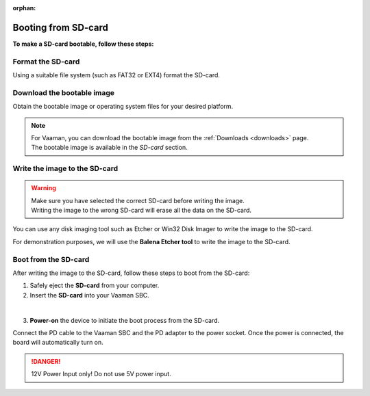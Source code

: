 :orphan:

.. _booting-from-sd-card:

Booting from SD-card
====================

**To make a SD-card bootable, follow these steps:**

Format the SD-card
------------------

Using a suitable file system (such as FAT32 or EXT4) format the SD-card.

.. tab-set::

    .. tab-item:: Windows

        1. Insert the **SD-card** into your computer. Use a USB-to-SD adapter if required.

        2. Open the **File Explorer** and right-click on the SD-card.

        3. Select **Format** from the drop-down menu.

        4. Select the desired file system (e.g., FAT32) and click **Start**.

        5. Click **OK** to confirm the formatting.

    .. tab-item:: Linux

        .. tab-set::
            .. tab-item:: Ubuntu Disks (GUI)

                1. Insert the **SD-card** into your computer. Use USB-to-SD adapter if required.

                2. Open the **Disks** application if you are using a GUI.

                .. image:: ../../_static/images/Disks-overview.png
                   :width: 50%

                |

                3. Select the SD-card from the left panel.

                .. image:: ../../_static/images/Didsk-sdcard-show.png
                   :width: 50%

                |

                4. if partition is already present in SD Card then, Click on the **Delete selected partition** icon and select **Delete Partition**.

                .. image:: ../../_static/images/Delete-selected-partition.png
                   :width: 50%

                |
                
                5. After Deleting **All partition** we can see something like below.

                .. image:: ../../_static/images/deleted-all-patrtition-in-sdcard.png
                   :width: 50%

                |

                6. Click on **Next** button.

                .. image:: ../../_static/images/Disk-next.png
                   :width: 50%

                |

                7. Select the desired file system (e.g., FAT32) and click **Create**.

                .. image:: ../../_static/images/create-format-of-ext4.png
                   :width: 50%

                |

                8. After the successful completion of the process, the **SD card** is formatted with the selected partition.

                .. image:: ../../_static/images/format-complate.png
                   :width: 50%

                |

            .. tab-item:: Gnome Disks (GUI)

                1. Insert the **SD-card** into your computer. Use USB-to-SD adapter if required.

                2. Open the **Disks** application if you are using a GUI.

                3. Select the SD-card from the left panel.

                4. Click on the **Additional partition options** icon and select **Format Partition**.

                5. Select the desired file system (e.g., FAT32) and click **Next**.

                6. Click **Format** to confirm the formatting.

            .. tab-item:: GNU parted (CLI)

                1. Insert the **SD-card** into your computer. Use USB-to-SD adapter if required.

                2. Open the **terminal** and run the following command to list the available disks:

                .. code-block:: console

                    sudo parted /dev/sdX

                .. note::
                   | You can use the **lsblk** command to list the available disks.
                   | In the above command, sd**X** is the name of the Storage drive.
                   | **`X`** is the number of the Storage drive, it starts from a.

                .. image:: ../../_static/images/parted-overview.png
                   :width: 50%

                |

                3. the following command to **print** the partition table:

                .. code-block:: console

                    (parted) print

                |

                .. image:: ../../_static/images/parted-partitions-list.png
                   :width: 50%

                4. **Delete** the existing partitions using the following command:

                .. code-block:: console

                    (parted) rm 1
                    (parted) rm 2
                    ...

                5. After deleting all the partitions, the partition table should look like this:

                .. image:: ../../_static/images/parted-deleted-partitions.png
                   :width: 50%

                |

                6. Finally, **quit** the parted tool using the following command:

                .. code-block:: console

                    (parted) quit

            .. tab-item:: UNIX fdisk utility (CLI)

                1. Insert the **SD-card** into your computer.

                2. Open the **terminal** and run the following command to list the available disks:

                .. code-block:: console

                    sudo fdisk /dev/sdX

                .. note::
                    | You can use the **lsblk** command to list the available disks.
                    | In the above command, sd**X** is the name of the Storage drive.
                    | **`X`** is the number of the Storage drive, it starts from a.

                3. Press **d** to delete the existing partition. Do this for all the partitions.

                4. After deleting all the partitions, the partition table should be empty.

                5. Finally, press **w** to write the changes to the disk.


Download the bootable image
---------------------------

Obtain the bootable image or operating system files for your desired platform.

.. note::
    | For Vaaman, you can download the bootable image from the :ref:`Downloads <downloads>` page.
    | The bootable image is available in the `SD-card` section.

Write the image to the SD-card
------------------------------

.. warning::
    | Make sure you have selected the correct SD-card before writing the image.
    | Writing the image to the wrong SD-card will erase all the data on the SD-card.

You can use any disk imaging tool such as Etcher or Win32 Disk Imager to write the image to the SD-card.

For demonstration purposes, we will use the **Balena Etcher tool** to write the image to the SD-card.

.. tab-set::

    .. tab-item:: Balena Etcher (GUI)

        1. Open the **Balena Etcher** tool.

        .. image:: ../../_static/images/balena-start.png
           :width: 50%

        |

        2. Click on **Select Image** and select the image file.

        .. image:: ../../_static/images/balena-select-image.png
           :width: 50%

        |

        3. Click on **Select Target** and select the SD-card.

        .. image:: ../../_static/images/balena-select-storage.png
           :width: 50%

        |

        4. Click on **Flash** to start writing the image to the SD-card.

        .. image:: ../../_static/images/balena-start-flash.png
           :width: 50%

        |

        5. Once the writing process is complete, click on **Done**.

        .. image:: ../../_static/images/balena-flash-complete.png
           :width: 50%

    .. tab-item:: UNIX **dd** command (CLI)

        1. Open the **terminal** and run the following command to write the image to the SD-card:

        .. code-block:: console

            sudo dd if=/path/to/image of=/dev/sdX bs=4M status=progress; sync

        .. note::
            | Replace **/path/to/image** with the path to the image file.
            | You can use the **lsblk** command to list the available disks.
            | In the above command, sd**X** is the name of the Storage drive.
            | **`X`** is the number of the Storage drive, it starts from a.

        2. Wait for the writing process to complete.

        3. Once the writing process is complete, Safely eject the **SD-card** from your computer.

Boot from the SD-card
---------------------

After writing the image to the SD-card, follow these steps to boot from the SD-card:

1. Safely eject the **SD-card** from your computer.

2. Insert the **SD-card** into your Vaaman SBC.

.. image:: ../../_static/images/rk3399-vaaman/vaaman-sdcard-insert.png
   :width: 30%

|

3. **Power-on** the device to initiate the boot process from the SD-card.

Connect the PD cable to the Vaaman SBC and the PD adapter to the power socket.
Once the power is connected, the board will automatically turn on.

.. danger::
    12V Power Input only! Do not use 5V power input.

.. image:: ../../_static/images/rk3399-vaaman/Power_option.png
   :width: 30%
